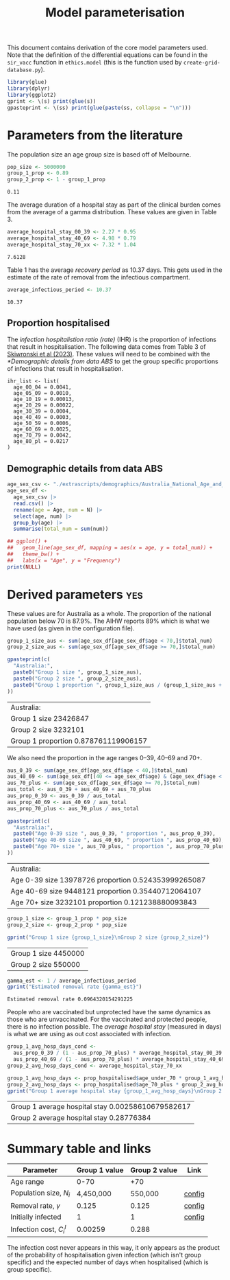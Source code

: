 #+title: Model parameterisation

This document contains derivation of the core model parameters used.
Note that the definition of the differential equations can be found in
the =sir_vacc= function in =ethics.model= (this is the function used
by =create-grid-database.py=).

#+begin_src R :session ethics :exports both
  library(glue)
  library(dplyr)
  library(ggplot2)
  gprint <- \(s) print(glue(s))
  gpasteprint <- \(ss) print(glue(paste(ss, collapse = "\n")))
#+end_src

#+RESULTS:

* Parameters from the literature

The population size an age group size is based off of Melbourne.

#+begin_src R :session ethics :exports both
  pop_size <- 5000000
  group_1_prop <- 0.89
  group_2_prop <- 1 - group_1_prop
#+end_src

#+RESULTS:
: 0.11

The average duration of a hospital stay as part of the clinical burden
comes from the average of a gamma distribution. These values are given
in Table 3.

#+begin_src R :session ethics :exports both
  average_hospital_stay_00_39 <- 2.27 * 0.95
  average_hospital_stay_40_69 <- 4.98 * 0.79
  average_hospital_stay_70_xx <- 7.32 * 1.04
#+end_src

#+RESULTS:
: 7.6128

Table 1 has the average /recovery period/ as 10.37 days. This gets
used in the estimate of the rate of removal from the infectious
compartment.

#+begin_src R :session ethics :exports both
  average_infectious_period <- 10.37
#+end_src

#+RESULTS:
: 10.37

** Proportion hospitalised

The /infection hospitalistion ratio (rate)/ (IHR) is the proportion of
infections that result in hospitalisation. The following data comes
from Table 3 of [[https://doi.org/10.1503/cmaj.230721][Skiwronski et al (2023)]]. These values will need to be
combined with the [[*Demographic details from data ABS]] to get the group
specific proportions of infections that result in hospitalisation.

#+begin_src
  ihr_list <- list(
    age_00_04 = 0.0041,
    age_05_09 = 0.0010,
    age_10_19 = 0.00013,
    age_20_29 = 0.00022,
    age_30_39 = 0.0004,
    age_40_49 = 0.0003,
    age_50_59 = 0.0006,
    age_60_69 = 0.0025,
    age_70_79 = 0.0042,
    age_80_pl = 0.0217
  )
#+end_src

** Demographic details from data ABS

#+begin_src R :session ethics :exports both
  age_sex_csv <- "./extrascripts/demographics/Australia_National_Age_and_Sex_2023.csv"
  age_sex_df <-
    age_sex_csv |>
    read.csv() |>
    rename(age = Age, num = N) |>
    select(age, num) |>
    group_by(age) |>
    summarise(total_num = sum(num))

  ## ggplot() +
  ##   geom_line(age_sex_df, mapping = aes(x = age, y = total_num)) +
  ##   theme_bw() +
  ##   labs(x = "Age", y = "Frequency")
  print(NULL)
#+end_src

#+RESULTS:

* Derived parameters                                                    :yes:

These values are for Australia as a whole. The proportion of the
national population below 70 is \(87.9\%\). The AIHW reports \(89\%\)
which is what we have used (as given in the configuration file).

#+begin_src R :session ethics :exports both
  group_1_size_aus <- sum(age_sex_df[age_sex_df$age < 70,]$total_num)
  group_2_size_aus <- sum(age_sex_df[age_sex_df$age >= 70,]$total_num)

  gpasteprint(c(
    "Australia:",
    paste0("Group 1 size ", group_1_size_aus),
    paste0("Group 2 size ", group_2_size_aus),
    paste0("Group 1 proportion ", group_1_size_aus / (group_1_size_aus + group_2_size_aus))
  ))
#+end_src

#+RESULTS:
| Australia:                           |
| Group 1 size 23426847                |
| Group 2 size 3232101                 |
| Group 1 proportion 0.878761119906157 |

We also need the proportion in the age ranges 0--39, 40--69 and 70+.

#+begin_src R :session ethics :exports both
  aus_0_39 <- sum(age_sex_df[age_sex_df$age < 40,]$total_num)
  aus_40_69 <- sum(age_sex_df[(40 <= age_sex_df$age) & (age_sex_df$age < 70),]$total_num)
  aus_70_plus <- sum(age_sex_df[age_sex_df$age >= 70,]$total_num)
  aus_total <- aus_0_39 + aus_40_69 + aus_70_plus
  aus_prop_0_39 <- aus_0_39 / aus_total
  aus_prop_40_69 <- aus_40_69 / aus_total
  aus_prop_70_plus <- aus_70_plus / aus_total

  gpasteprint(c(
    "Australia:",
    paste0("Age 0-39 size ", aus_0_39, " proportion ", aus_prop_0_39),
    paste0("Age 40-69 size ", aus_40_69, " proportion ", aus_prop_40_69),
    paste0("Age 70+ size ", aus_70_plus, " proportion ", aus_prop_70_plus)
  ))
#+end_src

#+RESULTS:
| Australia:                                          |
| Age 0-39 size 13978726 proportion 0.524353999265087 |
| Age 40-69 size 9448121 proportion 0.35440712064107  |
| Age 70+ size 3232101 proportion 0.121238880093843   |

#+begin_src R :session ethics :exports both
  group_1_size <- group_1_prop * pop_size
  group_2_size <- group_2_prop * pop_size

  gprint("Group 1 size {group_1_size}\nGroup 2 size {group_2_size}")
#+end_src

#+RESULTS:
| Group 1 size 4450000 |
| Group 2 size 550000  |

#+begin_src R :session ethics :exports both
  gamma_est <- 1 / average_infectious_period
  gprint("Estimated removal rate {gamma_est}")
#+end_src

#+RESULTS:
: Estimated removal rate 0.0964320154291225

People who are vaccinated but unprotected have the same dynamics as
those who are unvaccinated. For the vaccinated and protected people,
there is no infection possible. The /average hospital stay/ (measured
in days) is what we are using as out cost associated with infection.

#+begin_src R :session ethics :exports both
  group_1_avg_hosp_days_cond <-
    aus_prop_0_39 / (1 - aus_prop_70_plus) * average_hospital_stay_00_39 +
    aus_prop_40_69 / (1 - aus_prop_70_plus) * average_hospital_stay_40_69
  group_2_avg_hosp_days_cond <- average_hospital_stay_70_xx

  group_1_avg_hosp_days <- prop_hospitalised$age_under_70 * group_1_avg_hosp_days_cond
  group_2_avg_hosp_days <- prop_hospitalised$age_70_plus * group_2_avg_hosp_days_cond
  gprint("Group 1 average hospital stay {group_1_avg_hosp_days}\nGroup 2 average hospital stay {group_2_avg_hosp_days}")
#+end_src

#+RESULTS:
| Group 1 average hospital stay 0.00258610679582617 |
| Group 2 average hospital stay 0.28776384          |

* Summary table and links


| Parameter                     | Group 1 value | Group 2 value | Link   |
|-------------------------------+---------------+---------------+--------|
| Age range                     |          0-70 |           +70 |        |
| Population size, \(N_{i}\)    |     4,450,000 |       550,000 | [[file:./config/config-2024-10-14_manuscript.json::10][config]] |
| Removal rate, \(\gamma\)      |         0.125 |         0.125 | [[file:./config/config-2024-10-14_manuscript.json::8][config]] |
| Initially infected            |             1 |             1 | [[file:./config/config-2024-10-14_manuscript.json::36][config]] |
| Infection cost, \(C_{i}^{I}\) |       0.00259 |         0.288 |        |

The infection cost never appears in this way, it only appears as the
product of the probability of hospitalisation given infection (which
isn't group specific) and the expected number of days when
hospitalised (which is group specific).
